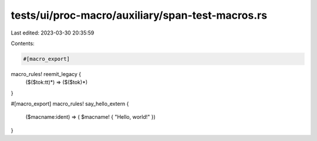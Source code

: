 tests/ui/proc-macro/auxiliary/span-test-macros.rs
=================================================

Last edited: 2023-03-30 20:35:59

Contents:

.. code-block:: rs

    #[macro_export]
macro_rules! reemit_legacy {
    ($($tok:tt)*) => ($($tok)*)
}

#[macro_export]
macro_rules! say_hello_extern {
    ($macname:ident) => ( $macname! { "Hello, world!" })
}


